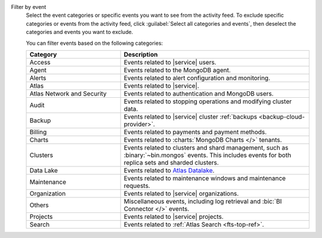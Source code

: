 Filter by event
  Select the event categories or specific events you want to see from
  the activity feed. To exclude specific categories or events from the
  activity feed, click :guilabel:`Select all categories and events`,
  then deselect the categories and events you want to exclude.

  You can filter events based on the following categories:

  .. list-table::
      :header-rows: 1
      :widths: 20 40

      * - Category
        - Description

      * - Access
        - Events related to |service| users.

      * - Agent
        - Events related to the MongoDB agent.

      * - Alerts
        - Events related to alert configuration and monitoring.

      * - Atlas
        - Events related to |service|.

      * - Atlas Network and Security
        - Events related to authentication and MongoDB users.

      * - Audit
        - Events related to stopping operations and modifying
          cluster data.

      * - Backup
        - Events related to |service| cluster
          :ref:`backups <backup-cloud-provider>`.

      * - Billing
        - Events related to payments and payment methods.

      * - Charts
        - Events related to :charts:`MongoDB Charts </>` tenants.

      * - Clusters
        - Events related to clusters and shard management, such as
          :binary:`~bin.mongos` events. This includes events for both replica sets
          and sharded clusters.

      * - Data Lake
        - Events related to `Atlas Datalake <https://docs.mongodb.com/datalake/>`__.

      * - Maintenance
        - Events related to maintenance windows and
          maintenance requests.

      * - Organization
        - Events related to |service| organizations.

      * - Others
        - Miscellaneous events, including log retrieval and
          :bic:`BI Connector </>` events.

      * - Projects
        - Events related to |service| projects.

      * - Search
        - Events related to :ref:`Atlas Search <fts-top-ref>`.
